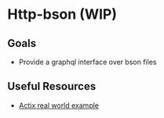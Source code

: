 * Http-bson (WIP)
** Goals
   - Provide a graphql interface over bson files
** Useful Resources
   - [[https://github.com/fairingrey/actix-realworld-example-app][Actix real world example]]
